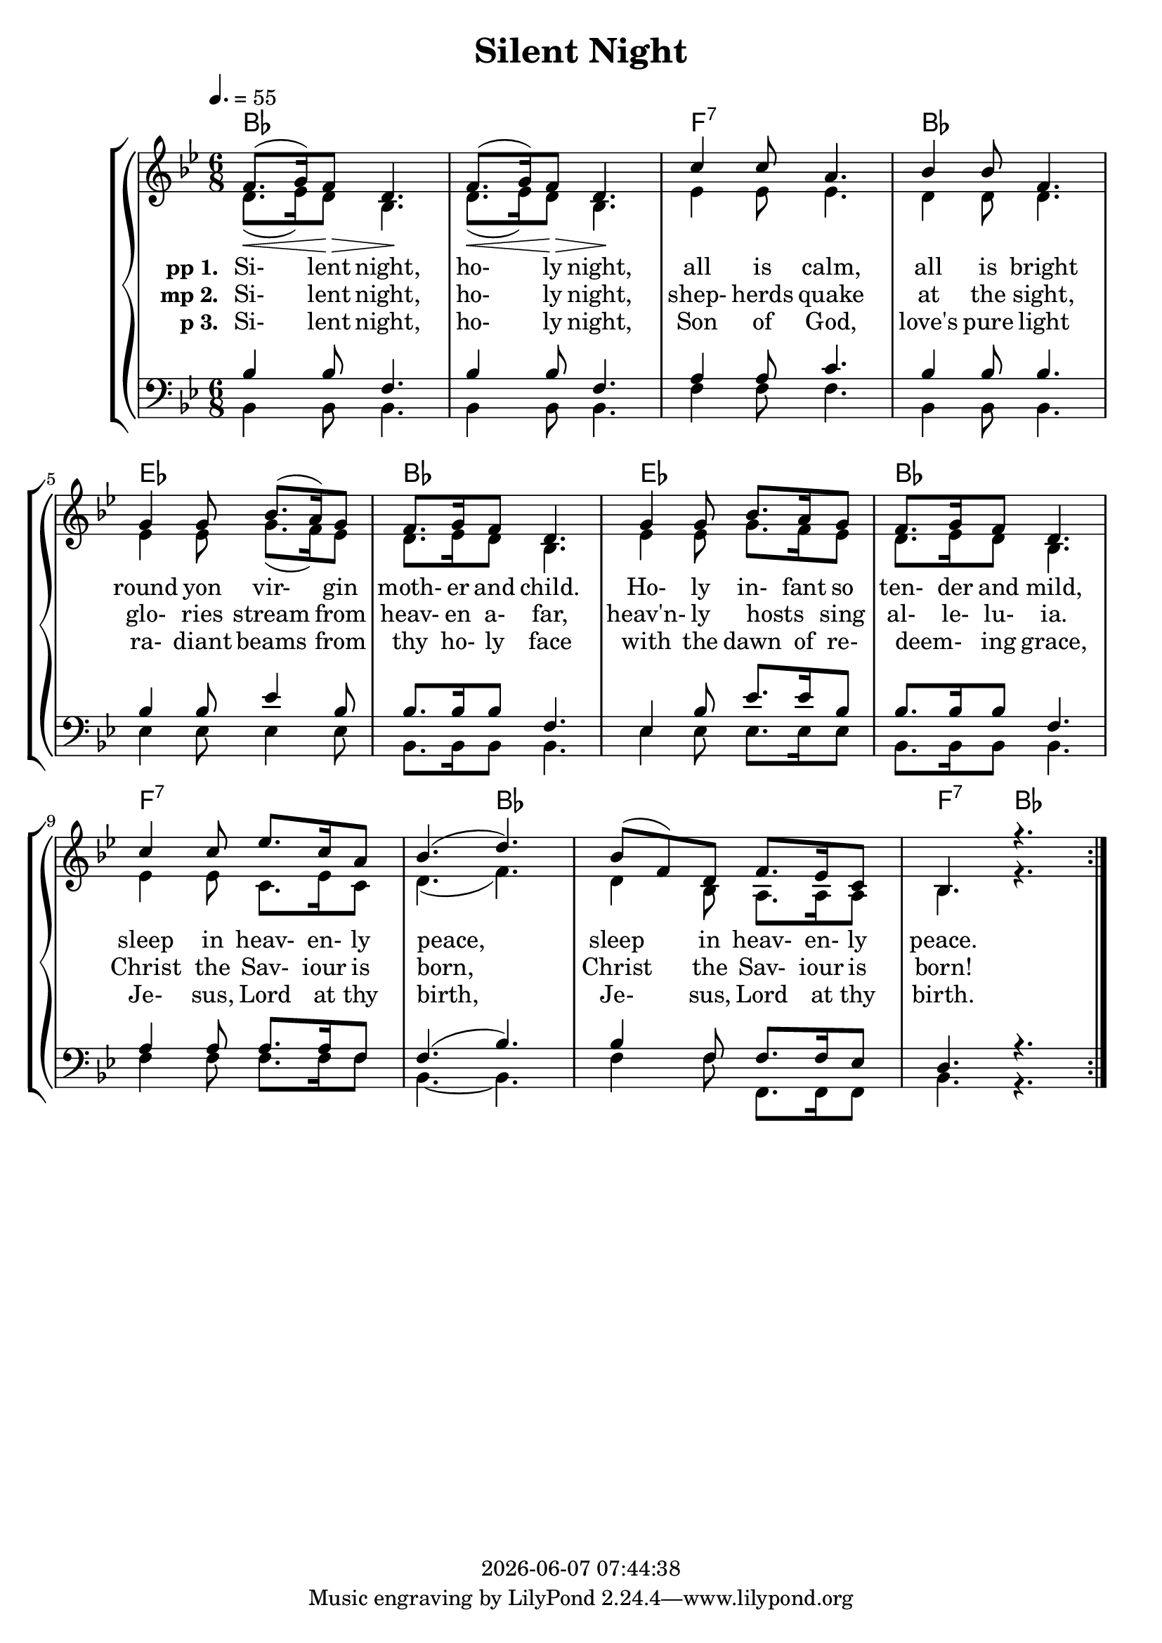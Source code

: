 \version "2.19.49"

today = #(strftime "%Y-%m-%d %H:%M:%S" (localtime (current-time)))

global = {
  \key bes \major
  \time 6/8
  \tempo 4. = 55
}

chordtrack = \chordmode {
  \repeat volta 3 {
    bes2.
    s2.
    f2.:7
    bes2.
    ees2.
    bes2.
    ees2.
    bes2.
    f2.:7
    s4. bes
    s2.
    f4.:7 bes
  }
}

sopMusic = \relative c' {
  \repeat volta 3 {
    f8.(\< g16) f8 \> d4. \! f8.(\< g16) f8 \> d4. \!
    c'4 c8 a4. bes4 bes8 f4.
    g4 g8 bes8.(a16) g8 f8. g16 f8 d4.
    g4 g8 bes8. a16 g8 f8. g16 f8 d4.
    c'4 c8 ees8. c16 a8 bes4.(d4.)
    bes8(f) d f8. ees16 c8 bes4. r4.
  }
}

sopMusicLoud = \relative c' {
  \repeat volta 3 {
    f8.(g16) f8 d4. \! f8.(g16) f8 d4. \!
    c'4 c8 a4. bes4 bes8 f4.
    g4 g8 bes8.(a16) g8 f8. g16 f8 d4.
    g4 g8 bes8. a16 g8 f8. g16 f8 d4.
    c'4 c8 ees8. c16 a8 bes4.(d4.)
    bes8(f) d f8. ees16 c8 bes4. r4.
  }
}

altoMusic = \relative c'' {
  \repeat volta 3 {
    d,8.(ees16) d8 bes4. d8.(ees16) d8 bes4.
    ees4 ees8 ees4. d4 d8 d4.
    ees4 ees8 g8.(f16) ees8 d8. ees16 d8 bes4.
    ees4 ees8 g8. f16 ees8 d8. ees16 d8 bes4.
    ees4 ees8 c8. ees16 c8 d4.(f4.)
    d4 bes8 a8. a16 a8 bes4. r4.
  }
}

tenorMusic = \relative c' {
  \repeat volta 3 {
    bes4 bes8 f4. bes4 bes8 f4.
    a4 a8 c4. bes4 bes8 bes4.
    bes4 bes8 ees4 bes8 bes8. bes16 bes8 f4.
    ees4 bes'8 ees8. ees16 bes8 bes8. bes16 bes8 f4.
    a4 a8 a8. a16 f8 f4.(bes4.)
    bes4 f8 f8. f16 ees8 d4. r4.
  }
}

bassMusic = \relative c' {
  \repeat volta 3 {
    bes,4 bes8 bes4. bes4 bes8 bes4.
    f'4 f8 f4. bes,4 bes8 bes4.
    ees4 ees8 ees4 ees8 bes8.bes16 bes8 bes4.
    ees4 ees8 ees8. ees16 ees8 bes8. bes16 bes8 bes4.
    f'4 f8 f8. f16 f8 bes,4. ~ bes4.
    f'4 f8 f,8. f16 f8 bes4. r4.
  }
}

firstverse =\lyricmode {
  \set stanza = "pp 1. "
  Si- lent night, ho- ly night,
  all is calm, all is bright
  round yon vir- gin moth- er and child.
  Ho- ly in- fant so ten- der and mild,
  sleep in heav- en- ly peace,
  sleep in heav- en- ly peace.
}

Mfirstverse =\lyricmode {
  "/Si" "lent " "night, " "ho" "ly " "night,"
  "/all " "is " "calm, " "all " "is " "bright"
  "/round " "yon " "vir" "gin " "moth" "er " "and " "child."
  "/Ho" "ly " "in" "fant " "so " "ten" "der " "and " "mild,"
  "/sleep " "in " "heav" "en" "ly " "peace,"
  "/sleep " "in " "heav" "en" "ly " "peace."
}

secondverse = \lyricmode {
  \set stanza = "mp 2. "
  Si- lent night, ho- ly night,
  shep- herds quake at the sight,
  glo- ries stream from heav- en a- far,
  heav'n- ly hosts _ sing al- le- lu- ia.
  Christ the Sav- iour is born,
  Christ the Sav- iour is born!
}

Msecondverse = \lyricmode {
  "\Si" "lent " "night, " "ho" "ly " "night,"
  "/shep" "herds " "quake " "at " "the " "sight,"
  "/glo" "ries " "stream " "from " "heav" "en " "a" "far,"
  "/heav'n" "ly " "hosts " "" "sing " "al" "le" "lu" "ia."
  "/Christ " "the " "Sav" "iour " "is " "born,"
  "/Christ " "the " "Sav" "iour " "is " "born!"
}

thirdverse = \lyricmode {
  \set stanza = "p 3. "
  Si- lent night, ho- ly night,
  Son of God, love's pure light
  ra- diant beams from thy ho- ly face
  with the dawn of re- deem- _ ing grace,
  Je- sus, Lord at thy birth,
  Je- sus, Lord at thy birth.
}

Mthirdverse = \lyricmode {
  "\Si" "lent " "night, " "ho" "ly " "night,"
  "/Son " "of " "God, " "love's " "pure " "light"
  "/ra" "diant " "beams " "from " "thy " "ho" "ly " "face"
  "/with " "the " "dawn " "of " "re" "deem" "" "ing " "grace,"
  "/Je" "sus, " "Lord " "at " "thy " "birth,"
  "/Je" "sus, " "Lord " "at " "thy " "birth."
}

\book
{
  \header {
    title = "Silent Night"
    copyright = \today
  }
  \score {
    \context GrandStaff <<
      <<
        \new ChordNames { \chordtrack }
%        \new FretBoards { \chordtrack }
      >>
    \context ChoirStaff <<
      \context Staff = women <<
	\context Voice =
	sopranos { \voiceOne { \global \sopMusic } }
	\context Voice =
	altos { \voiceTwo { \global \altoMusic } }
      >>
      \context Lyrics = firstverse { s1 }
      \context Lyrics = secondverse { s1 }
      \context Lyrics = thirdverse { s1 }
      \context Staff = men <<
	\clef bass
	\context Voice =
	tenors { \voiceOne {\global \tenorMusic } }
	\context Voice =
	basses { \voiceTwo {\global \bassMusic } }
      >>
      \context Lyrics = firstverse \lyricsto basses \firstverse
      \context Lyrics = secondverse \lyricsto basses \secondverse
      \context Lyrics = thirdverse \lyricsto basses \thirdverse
    >>
>>
    
    \layout {
      \context {
				% a little smaller so lyrics
				% can be closer to the staff
	\Staff \override VerticalAxisGroup.minimum-Y-extent = #'(-3 . 3)
      }
    }
  }
  \score { % karaoke
    <<
    % \context ChoirStaff <<
      \context Staff = sopranos <<
%        \set Staff.midiInstrument = #"flute"
	\context Voice =
	sopranos { \voiceOne { \global R2. \unfoldRepeats \sopMusicLoud } }
      >>
      \context Staff = altos <<
%        \set Staff.midiInstrument = #"clarinet"
	\context Voice =
	altos { \voiceTwo { \global R2. \unfoldRepeats \altoMusic } }
      >>
      \context Lyrics = firstverse { s1 }
      \context Lyrics = secondverse { s1 }
      \context Lyrics = thirdverse { s1 }
      \context Staff = tenors <<
%        \set Staff.midiInstrument = #"oboe"
	\clef bass
	\context Voice =
	tenors { \voiceOne {\global R2. \unfoldRepeats \tenorMusic } }
      >>
      \context Staff = basses <<
%        \set Staff.midiInstrument = #"bassoon"
	\clef bass
	\context Voice =
	basses { \voiceTwo {\global R2. \unfoldRepeats \bassMusic } }
      >>
      \context Lyrics = firstverse \lyricsto basses { \Mfirstverse \Msecondverse \Mthirdverse }
    >>
    
    \midi {
      \context {
	\Staff
	\remove "Staff_performer"
      }
      \context {
	\Voice
	\consists "Staff_performer"
      }
      \tempo 4 = 80
    }
  }
  \score { % sopranos
      \context Staff <<
	\context Voice { \voiceOne { \global R2. \unfoldRepeats \sopMusicLoud } }
      >>
    
    \midi { }
  }
  \score { % altos
      \context Staff <<
	\context Voice { \voiceOne { \global R2. \unfoldRepeats \altoMusic } }
      >>
    
    \midi { }
  }
  \score { % tenors
      \context Staff <<
	\context Voice { \voiceOne { \global R2. \unfoldRepeats \tenorMusic } }
      >>
    
    \midi { }
  }
  \score { % basses
      \context Staff <<
	\context Voice { \voiceOne { \global R2. \unfoldRepeats \bassMusic } }
      >>
    
    \midi { }
  }
}
